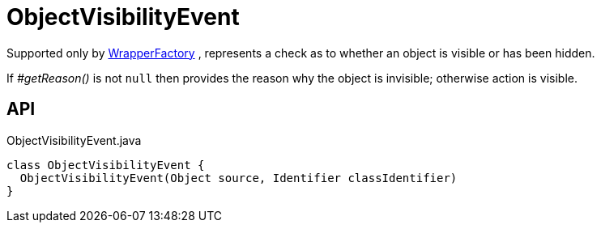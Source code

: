 = ObjectVisibilityEvent
:Notice: Licensed to the Apache Software Foundation (ASF) under one or more contributor license agreements. See the NOTICE file distributed with this work for additional information regarding copyright ownership. The ASF licenses this file to you under the Apache License, Version 2.0 (the "License"); you may not use this file except in compliance with the License. You may obtain a copy of the License at. http://www.apache.org/licenses/LICENSE-2.0 . Unless required by applicable law or agreed to in writing, software distributed under the License is distributed on an "AS IS" BASIS, WITHOUT WARRANTIES OR  CONDITIONS OF ANY KIND, either express or implied. See the License for the specific language governing permissions and limitations under the License.

Supported only by xref:refguide:applib:index/services/wrapper/WrapperFactory.adoc[WrapperFactory] , represents a check as to whether an object is visible or has been hidden.

If _#getReason()_ is not `null` then provides the reason why the object is invisible; otherwise action is visible.

== API

[source,java]
.ObjectVisibilityEvent.java
----
class ObjectVisibilityEvent {
  ObjectVisibilityEvent(Object source, Identifier classIdentifier)
}
----


